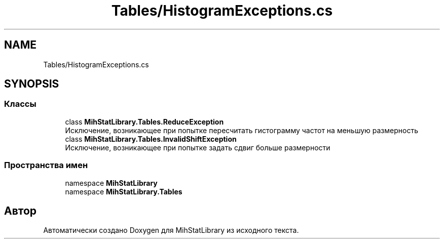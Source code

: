 .TH "Tables/HistogramExceptions.cs" 3 "Version 1.0" "MihStatLibrary" \" -*- nroff -*-
.ad l
.nh
.SH NAME
Tables/HistogramExceptions.cs
.SH SYNOPSIS
.br
.PP
.SS "Классы"

.in +1c
.ti -1c
.RI "class \fBMihStatLibrary\&.Tables\&.ReduceException\fP"
.br
.RI "Исключение, возникающее при попытке пересчитать гистограмму частот на меньшую размерность "
.ti -1c
.RI "class \fBMihStatLibrary\&.Tables\&.InvalidShiftException\fP"
.br
.RI "Исключение, возникающее при попытке задать сдвиг больше размерности "
.in -1c
.SS "Пространства имен"

.in +1c
.ti -1c
.RI "namespace \fBMihStatLibrary\fP"
.br
.ti -1c
.RI "namespace \fBMihStatLibrary\&.Tables\fP"
.br
.in -1c
.SH "Автор"
.PP 
Автоматически создано Doxygen для MihStatLibrary из исходного текста\&.
